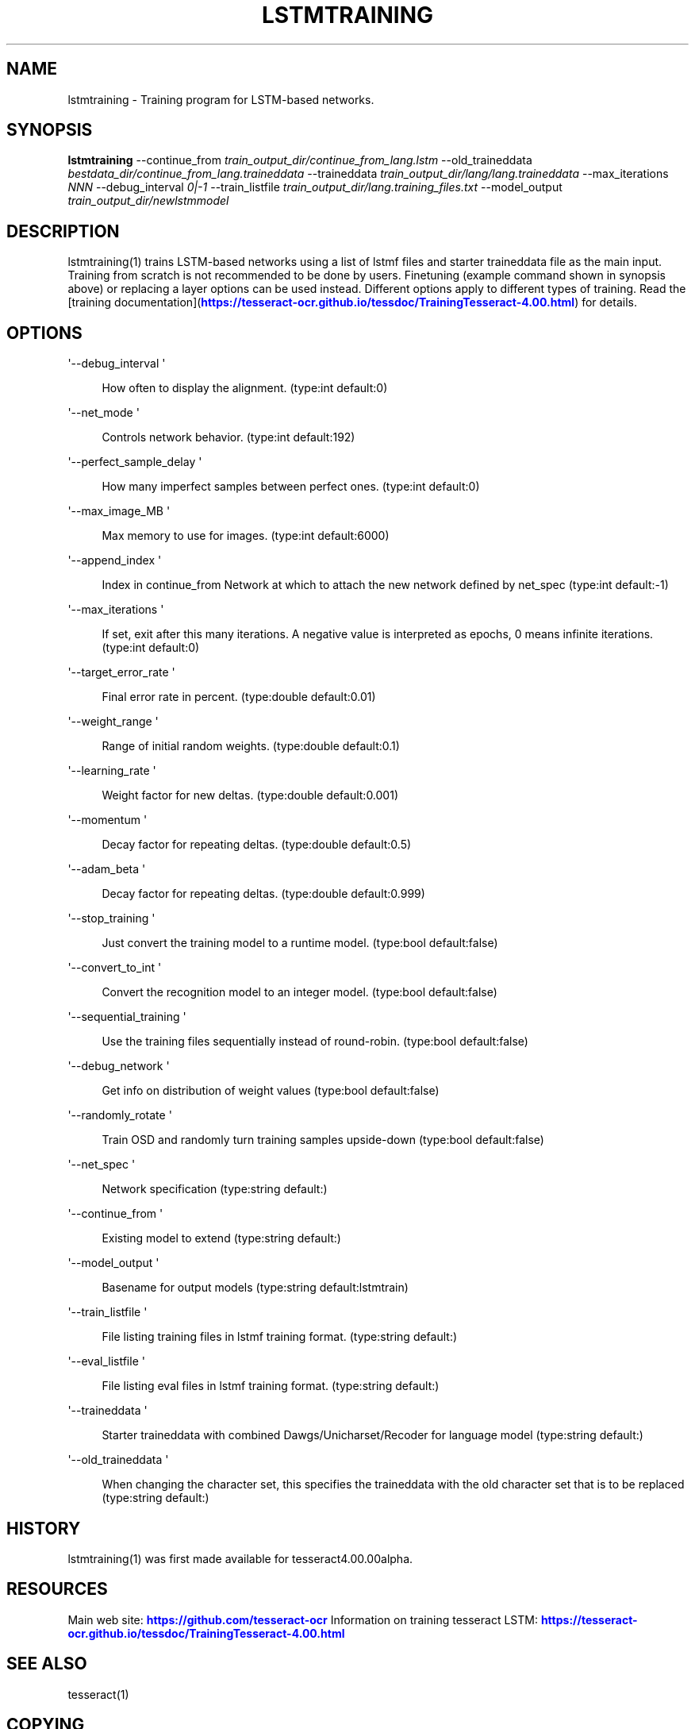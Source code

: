 '\" t
.\"     Title: lstmtraining
.\"    Author: [see the "AUTHOR" section]
.\" Generator: DocBook XSL Stylesheets v1.79.2 <http://docbook.sf.net/>
.\"      Date: 08/30/2023
.\"    Manual: \ \&
.\"    Source: \ \&
.\"  Language: English
.\"
.TH "LSTMTRAINING" "1" "08/30/2023" "\ \&" "\ \&"
.\" -----------------------------------------------------------------
.\" * Define some portability stuff
.\" -----------------------------------------------------------------
.\" ~~~~~~~~~~~~~~~~~~~~~~~~~~~~~~~~~~~~~~~~~~~~~~~~~~~~~~~~~~~~~~~~~
.\" http://bugs.debian.org/507673
.\" http://lists.gnu.org/archive/html/groff/2009-02/msg00013.html
.\" ~~~~~~~~~~~~~~~~~~~~~~~~~~~~~~~~~~~~~~~~~~~~~~~~~~~~~~~~~~~~~~~~~
.ie \n(.g .ds Aq \(aq
.el       .ds Aq '
.\" -----------------------------------------------------------------
.\" * set default formatting
.\" -----------------------------------------------------------------
.\" disable hyphenation
.nh
.\" disable justification (adjust text to left margin only)
.ad l
.\" -----------------------------------------------------------------
.\" * MAIN CONTENT STARTS HERE *
.\" -----------------------------------------------------------------


.SH "NAME"
lstmtraining \- Training program for LSTM\-based networks\&.
.SH "SYNOPSIS"
.sp
\fBlstmtraining\fR \-\-continue_from \fItrain_output_dir/continue_from_lang\&.lstm\fR \-\-old_traineddata \fIbestdata_dir/continue_from_lang\&.traineddata\fR \-\-traineddata \fItrain_output_dir/lang/lang\&.traineddata\fR \-\-max_iterations \fINNN\fR \-\-debug_interval \fI0|\-1\fR \-\-train_listfile \fItrain_output_dir/lang\&.training_files\&.txt\fR \-\-model_output \fItrain_output_dir/newlstmmodel\fR

.SH "DESCRIPTION"

.sp
lstmtraining(1) trains LSTM\-based networks using a list of lstmf files and starter traineddata file as the main input\&. Training from scratch is not recommended to be done by users\&. Finetuning (example command shown in synopsis above) or replacing a layer options can be used instead\&. Different options apply to different types of training\&. Read the [training documentation](\m[blue]\fBhttps://tesseract\-ocr\&.github\&.io/tessdoc/TrainingTesseract\-4\&.00\&.html\fR\m[]) for details\&.

.SH "OPTIONS"



.PP
\*(Aq\-\-debug_interval \*(Aq
.RS 4



How often to display the alignment\&. (type:int default:0)

.RE
.PP
\*(Aq\-\-net_mode \*(Aq
.RS 4



Controls network behavior\&. (type:int default:192)

.RE
.PP
\*(Aq\-\-perfect_sample_delay \*(Aq
.RS 4



How many imperfect samples between perfect ones\&. (type:int default:0)

.RE
.PP
\*(Aq\-\-max_image_MB \*(Aq
.RS 4



Max memory to use for images\&. (type:int default:6000)

.RE
.PP
\*(Aq\-\-append_index \*(Aq
.RS 4



Index in continue_from Network at which to attach the new network defined by net_spec (type:int default:\-1)

.RE
.PP
\*(Aq\-\-max_iterations \*(Aq
.RS 4



If set, exit after this many iterations\&. A negative value is interpreted as epochs, 0 means infinite iterations\&. (type:int default:0)

.RE
.PP
\*(Aq\-\-target_error_rate \*(Aq
.RS 4



Final error rate in percent\&. (type:double default:0\&.01)

.RE
.PP
\*(Aq\-\-weight_range \*(Aq
.RS 4



Range of initial random weights\&. (type:double default:0\&.1)

.RE
.PP
\*(Aq\-\-learning_rate \*(Aq
.RS 4



Weight factor for new deltas\&. (type:double default:0\&.001)

.RE
.PP
\*(Aq\-\-momentum \*(Aq
.RS 4



Decay factor for repeating deltas\&. (type:double default:0\&.5)

.RE
.PP
\*(Aq\-\-adam_beta \*(Aq
.RS 4



Decay factor for repeating deltas\&. (type:double default:0\&.999)

.RE
.PP
\*(Aq\-\-stop_training \*(Aq
.RS 4



Just convert the training model to a runtime model\&. (type:bool default:false)

.RE
.PP
\*(Aq\-\-convert_to_int \*(Aq
.RS 4



Convert the recognition model to an integer model\&. (type:bool default:false)

.RE
.PP
\*(Aq\-\-sequential_training \*(Aq
.RS 4



Use the training files sequentially instead of round\-robin\&. (type:bool default:false)

.RE
.PP
\*(Aq\-\-debug_network \*(Aq
.RS 4



Get info on distribution of weight values (type:bool default:false)

.RE
.PP
\*(Aq\-\-randomly_rotate \*(Aq
.RS 4



Train OSD and randomly turn training samples upside\-down (type:bool default:false)

.RE
.PP
\*(Aq\-\-net_spec \*(Aq
.RS 4



Network specification (type:string default:)

.RE
.PP
\*(Aq\-\-continue_from \*(Aq
.RS 4



Existing model to extend (type:string default:)

.RE
.PP
\*(Aq\-\-model_output \*(Aq
.RS 4



Basename for output models (type:string default:lstmtrain)

.RE
.PP
\*(Aq\-\-train_listfile \*(Aq
.RS 4



File listing training files in lstmf training format\&. (type:string default:)

.RE
.PP
\*(Aq\-\-eval_listfile \*(Aq
.RS 4



File listing eval files in lstmf training format\&. (type:string default:)

.RE
.PP
\*(Aq\-\-traineddata \*(Aq
.RS 4



Starter traineddata with combined Dawgs/Unicharset/Recoder for language model (type:string default:)

.RE
.PP
\*(Aq\-\-old_traineddata \*(Aq
.RS 4



When changing the character set, this specifies the traineddata with the old character set that is to be replaced (type:string default:)

.RE

.SH "HISTORY"

.sp
lstmtraining(1) was first made available for tesseract4\&.00\&.00alpha\&.

.SH "RESOURCES"

.sp
Main web site: \m[blue]\fBhttps://github\&.com/tesseract\-ocr\fR\m[] Information on training tesseract LSTM: \m[blue]\fBhttps://tesseract\-ocr\&.github\&.io/tessdoc/TrainingTesseract\-4\&.00\&.html\fR\m[]

.SH "SEE ALSO"

.sp
tesseract(1)

.SH "COPYING"

.sp
Copyright (C) 2012 Google, Inc\&. Licensed under the Apache License, Version 2\&.0

.SH "AUTHOR"

.sp
The Tesseract OCR engine was written by Ray Smith and his research groups at Hewlett Packard (1985\-1995) and Google (2006\-present)\&.


